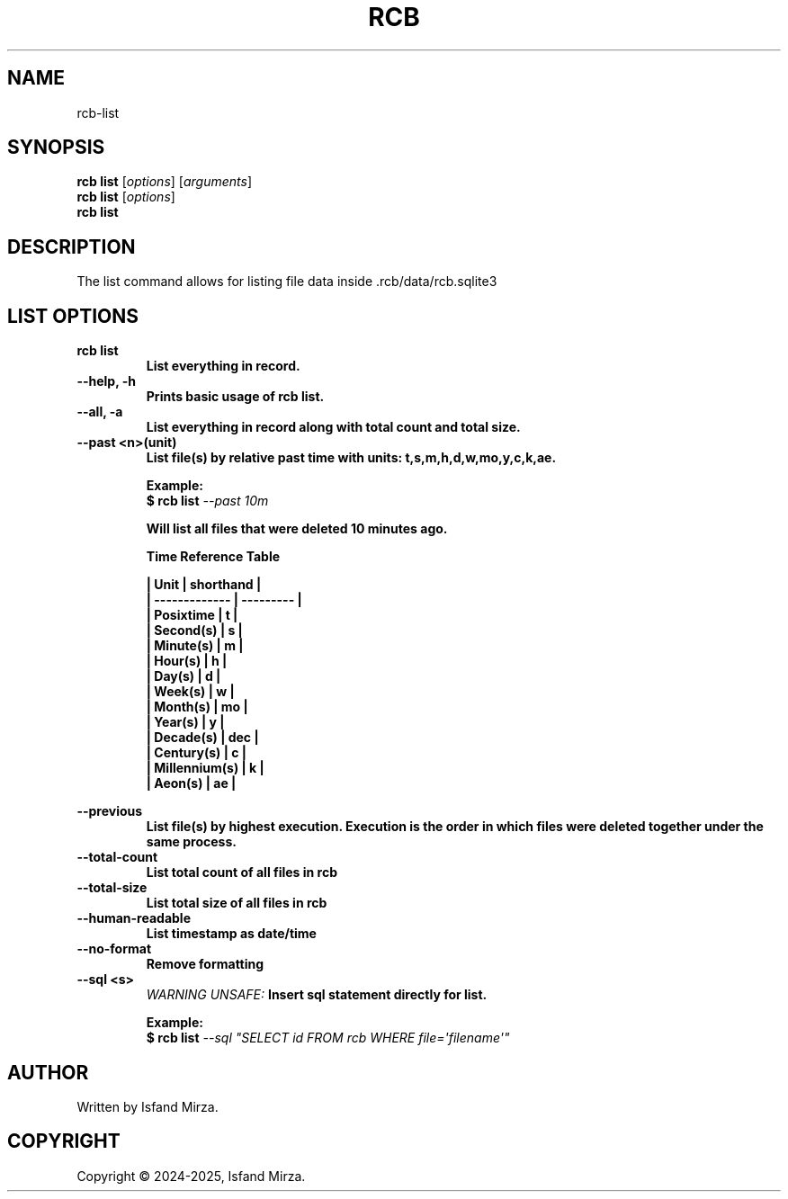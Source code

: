 .nh
.TH RCB 1 "0.12.2" RCB "User Manuals"
.SH \fBNAME\fR
rcb-list
.SH \fBSYNOPSIS\fR
\fBrcb list\fP [\fIoptions\fP] [\fIarguments\fP]
.br
\fBrcb list\fP [\fIoptions\fP]
.br
\fBrcb list\fP
.br
.SH \fBDESCRIPTION\fR
The list command allows for listing file data inside .rcb/data/rcb.sqlite3 
.SH \fBLIST OPTIONS\fR
.PP
\fBrcb list
.br
.RS
List everything in record.
.RE
.br
\fB--help, -h\fP 
.br
.RS
Prints basic usage of rcb list.
.RE
.br
\fB--all, -a\fP
.br
.RS
List everything in record along with total count and total size.
.RE
.br
\fB--past \<n\>(unit)\fP
.br
.RS
List file(s) by relative past time with units: t,s,m,h,d,w,mo,y,c,k,ae.

\fBExample:\fP
.br
\fB$ rcb list\fP \fI--past 10m\fP

Will list all files that were deleted 10 minutes ago.

\fBTime Reference Table\fP

| Unit          | shorthand |
.br
| ------------- | --------- |
.br
| Posixtime     | t         |
.br
| Second(s)     | s         |
.br
| Minute(s)     | m         |
.br
| Hour(s)       | h         |
.br
| Day(s)        | d         |
.br
| Week(s)       | w         |
.br
| Month(s)      | mo        |
.br
| Year(s)       | y         |
.br
| Decade(s)     | dec       |
.br
| Century(s)    | c         |
.br
| Millennium(s) | k         |
.br
| Aeon(s)       | ae        |
.br
.RE
.br

\fB--previous\fP
.br
.RS
List file(s) by highest execution. Execution is the order in which files were deleted together under the same process.
.RE
.br
\fB--total-count\fP
.br
.RS
List total count of all files in rcb
.RE
.br
\fB--total-size\fP
.br
.RS
List total size of all files in rcb
.RE
.br
\fB--human-readable\fP
.br
.RS
List timestamp as date/time
.RE
.br
\fB--no-format\fP
.br
.RS
Remove formatting
.RE
.br
\fB--sql \<s\>\fP
.br
.RS
\fIWARNING UNSAFE:\fP Insert sql statement directly for list.

\fBExample:\fP
.br
\fB$ rcb list\fP \fI--sql \(dqSELECT id FROM rcb WHERE file=\[aq]filename\[aq]\(dq\fP
.RE
.SH AUTHOR
Written by Isfand Mirza.
.SH COPYRIGHT
Copyright © 2024-2025, Isfand Mirza.
